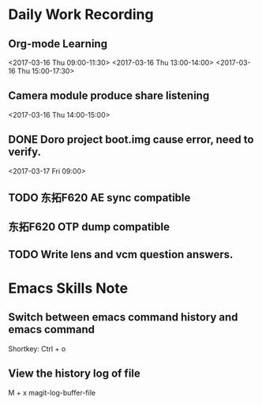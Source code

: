 #+Author: jun.yi

* Daily Work Recording

** Org-mode Learning
   <2017-03-16 Thu 09:00-11:30>
   <2017-03-16 Thu 13:00-14:00>
   <2017-03-16 Thu 15:00-17:30>

** Camera module produce share listening
   <2017-03-16 Thu 14:00-15:00>

** DONE Doro project boot.img cause error, need to verify.
   CLOSED: [2017-03-17 Fri 14:51]
   <2017-03-17 Fri 09:00>

** TODO 东拓F620 AE sync compatible
   SCHEDULED: <2017-03-17 Fri 15:00>

** 东拓F620 OTP dump compatible

** TODO Write lens and vcm question answers.
   SCHEDULED: <2017-03-17 Fri>

* Emacs Skills Note
** Switch between emacs command history and emacs command
   Shortkey: Ctrl + o
** View the history log of file
   M + x magit-log-buffer-file
